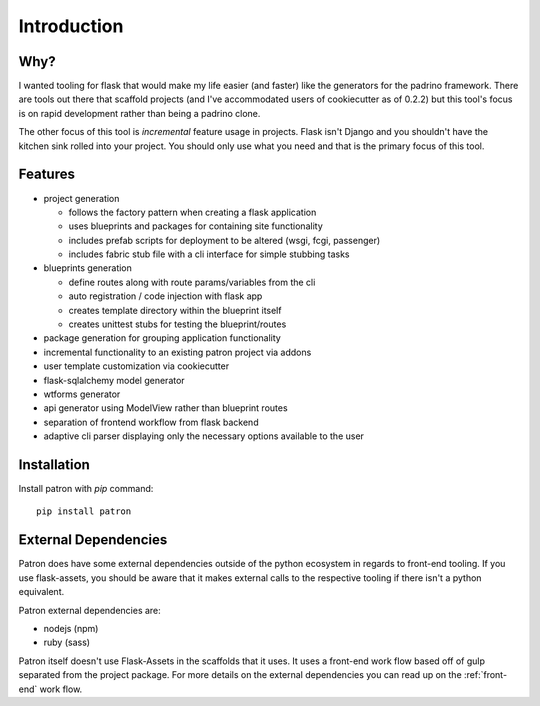 Introduction
============

Why?
----
I wanted tooling for flask that would make my life easier (and faster) like 
the generators for the padrino framework. There are tools out there 
that scaffold projects (and I've accommodated users of cookiecutter as of 
0.2.2) but this tool's focus is on rapid development rather than being a 
padrino clone. 

The other focus of this tool is *incremental* feature usage in projects. Flask 
isn't Django and you shouldn't have the kitchen sink rolled into your project. 
You should only use what you need and that is the primary focus of this tool.

Features
--------

* project generation

  * follows the factory pattern when creating a flask application
  * uses blueprints and packages for containing site functionality
  * includes prefab scripts for deployment to be altered (wsgi, fcgi, passenger)
  * includes fabric stub file with a cli interface for simple stubbing tasks

* blueprints generation

  * define routes along with route params/variables from the cli
  * auto registration / code injection with flask app
  * creates template directory within the blueprint itself
  * creates unittest stubs for testing the blueprint/routes

* package generation for grouping application functionality
* incremental functionality to an existing patron project via addons
* user template customization via cookiecutter
* flask-sqlalchemy model generator
* wtforms generator
* api generator using ModelView rather than blueprint routes
* separation of frontend workflow from flask backend
* adaptive cli parser displaying only the necessary options available to the user

Installation
------------
Install patron with `pip` command::

    pip install patron

External Dependencies
---------------------
Patron does have some external dependencies outside of the python ecosystem in 
regards to front-end tooling. If you use flask-assets, you should be aware that
it makes external calls to the respective tooling if there isn't a python 
equivalent.

Patron external dependencies are:

* nodejs (npm)
* ruby (sass)

Patron itself doesn't use Flask-Assets in the scaffolds that it uses. It uses 
a front-end work flow based off of gulp separated from the project package. 
For more details on the external dependencies you can read up on the 
:ref:`front-end` work flow.
